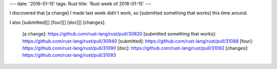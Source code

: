 ---
date: '2016-01-15'
tags: Rust
title: 'Rust week of 2016-01-15'
---

I discovered that [a change] I made last week didn\'t work, so
[submitted something that works] this time around.

I also [submitted][] [four][] [doc][] [changes].

  [a change]: https://github.com/rust-lang/rust/pull/30920
  [submitted something that works]: https://github.com/rust-lang/rust/pull/30940
  [submitted]: https://github.com/rust-lang/rust/pull/31088
  [four]: https://github.com/rust-lang/rust/pull/31090
  [doc]: https://github.com/rust-lang/rust/pull/31092
  [changes]: https://github.com/rust-lang/rust/pull/31093
